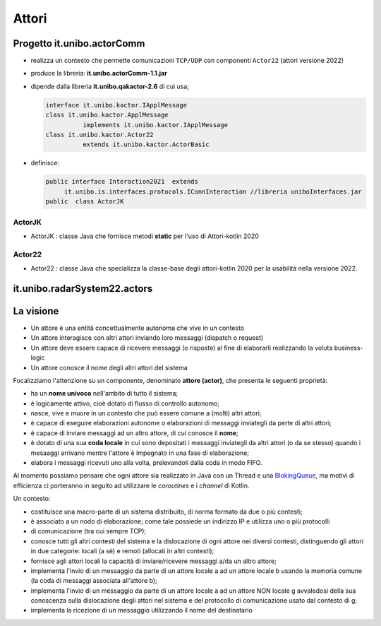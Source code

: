 .. role:: red 
.. role:: blue 
.. role:: remark



.. _BlokingQueue: https://www.baeldung.com/java-blocking-queue

======================================
Attori 
======================================


---------------------------------
Progetto it.unibo.actorComm
---------------------------------

- realizza un contesto che permette comunicazioni ``TCP/UDP`` con componenti ``Actor22`` (attori versione 2022)
- produce la libreria: **it.unibo.actorComm-1.1.jar**
- dipende dalla libreria **it.unibo.qakactor-2.6** di cui usa;
  
  .. code::  java

    interface it.unibo.kactor.IApplMessage   
    class it.unibo.kactor.ApplMessage 
              implements it.unibo.kactor.IApplMessage
    class it.unibo.kactor.Actor22 
              extends it.unibo.kactor.ActorBasic

- definisce: 
 
  .. code::  java

     public interface Interaction2021  extends 
          it.unibo.is.interfaces.protocols.IConnInteraction //libreria uniboInterfaces.jar
     public  class ActorJK

++++++++++++++++++++++++
ActorJK
++++++++++++++++++++++++

- ActorJK : classe Java che fornisce metodi **static** per l'uso di Attori-kotlin 2020  


 
 
++++++++++++++++++++++++
Actor22
++++++++++++++++++++++++

- Actor22 : classe Java che specializza la classe-base degli attori-kotlin 2020 per la usabilità nella versione 2022.

---------------------------------
it.unibo.radarSystem22.actors
---------------------------------

.. image:: ./_static/img/Radar/RadarSystemActor0.PNG 
    :align: center
    :width: 60%

---------------------------------
La visione
---------------------------------

- Un attore è una entità concettualmente autonoma che vive in un contesto 
- Un attore interagisce con altri attori inviando loro messaggi (dispatch o request)
- Un attore deve essere capace di ricevere messaggi (o risposte) al fine di elaborarli realizzando
  la voluta business-logic
- Un attore conosce il nome degli altri attori del sistema 


Focalizziamo l'attenzione su un componente, denominato **attore (actor)**, che presenta le seguenti proprietà:

- ha un **nome univoco** nell'ambito di tutto il sistema;
- è logicamente attivo, cioè dotato di flusso di controllo autonomo;
- nasce, vive e muore in un contesto che può essere comune a (molti) altri attori;
- è capace di eseguire elaborazioni autonome o elaborazioni di messaggi inviategli da perte di altri attori;
- è capace di inviare messaggi ad un altro attore, di cui conosce il **nome**;
- è dotato di una sua **coda locale** in cui sono depositati i messaggi inviategli da altri attori 
  (o da se stesso) quando i mesaaggi arrivano mentre l'attore è impegnato in una fase di elaborazione;
- elabora i messaggi ricevuti uno alla volta, prelevandoli dalla coda in modo FIFO.

Al momento possiamo pensare che ogni attore sia realizzato in Java con un Thread e una `BlokingQueue`_, 
ma motivi di efficienza ci porteranno in seguito ad utilizzare le *coroutines* e i *channel* di Kotlin.


.. image:: ./_static/img/Architectures/contesti.PNG 
    :align: center
    :width: 60%

 


Un contesto:

- costituisce una macro-parte di un sistema distribuito, di norma formato da due o più contesti;
- è associato a un nodo di elaborazione; come tale  possiede un indirizzo IP e utilizza uno o più protocolli 
- di comunicazione (tra cui sempre TCP);
- conosce tutti gli altri contesti del sistema e la dislocazione di ogni attore nei diversi contesti, 
  distinguendo gli attori in due categorie: locali (a sè) e remoti (allocati in altri contesti);
- fornisce agli attori locali la capacità di inviare/ricevere messaggi a/da un altro attore;
- implementa l'invio di un messaggio da parte di un attore locale a ad un attore locale b 
  usando la memoria comune (la coda di messaggi associata all'attore b);
- implementa l'invio di un messaggio da parte di un attore locale a ad un attore NON locale g 
  avvaledosi della sua conoscenza sulla dislocazione degli attori nel sistema e del protocollo 
  di comunicazione usato dal contesto di g;
- implementa la ricezione di un messaggio utilizzando il nome del destinatario  
 